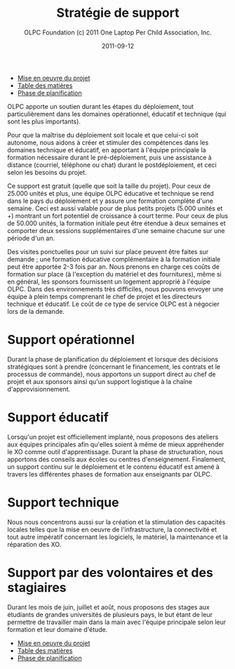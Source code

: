 ﻿#+TITLE: Stratégie de support
#+AUTHOR: OLPC Foundation (c) 2011 One Laptop Per Child Association, Inc.
#+DATE: 2011-09-12
#+DESCRIPTION: ONE LAPTOP PER CHILD GUIDE DE DEPLOIEMENT 2011
#+KEYWORDS: ONE LAPTOP PER CHILD GUIDE DE DEPLOIEMENT 2011
#+OPTIONS: toc:nil

#+HTML: <div class="menu">
- [[file:olpc-deployment-guide-realisation-projet.org][Mise en oeuvre du projet]]
- [[file:index.org][Table des matières]]
- [[file:olpc-deployment-guide-phase-planification.org][Phase de planification]]
#+HTML: </div>

#+index: Assistance
#+index: Support!Strategie

OLPC apporte un soutien durant les étapes du déploiement, tout
particulièrement dans les domaines opérationnel, éducatif et technique (qui
sont les plus importants).

Pour que la maîtrise du déploiement soit locale et que celui-ci soit
autonome, nous aidons à créer et stimuler des compétences dans les domaines
technique et éducatif, en apportant à l'équipe principale la formation
nécessaire durant le pré-déploiement, puis une assistance à distance
(courriel, téléphone ou chat) durant le postdéploiement, et ceci selon les
besoins du projet.

Ce support est gratuit (quelle que soit la taille du projet). Pour ceux de
25.000 unités et plus, une équipe OLPC éducative et technique se rend dans
le pays du déploiement et y assure une formation complète d'une
semaine. Ceci est aussi valable pour de plus petits projets (5.000 unités
et +) montrant un fort potentiel de croissance à court terme. Pour ceux de
plus de 50.000 unités, la formation initiale peut être étendue à deux
semaines et comporter deux sessions supplémentaires d'une semaine chacune
sur une période d'un an.

Des visites ponctuelles pour un suivi sur place peuvent être faites sur
demande ; une formation éducative complémentaire à la formation initiale
peut être apportée 2-3 fois par an. Nous prenons en charge ces coûts de
formation sur place (à l'exception du matériel et des fournitures), même si
en général, les sponsors fournissent un logement approprié à l'équipe
OLPC. Dans des environnements très difficiles, nous pouvons envoyer une
équipe à plein temps comprenant le chef de projet et les directeurs
technique et éducatif. Le coût de ce type de service OLPC est à négocier
lors de la demande.

* Support opérationnel

Durant la phase de planification du déploiement et lorsque des décisions
stratégiques sont à prendre (concernant le financement, les contrats et le
processus de commande), nous apportons un support direct au chef de projet
et aux sponsors ainsi qu'un support logistique à la chaîne
d'approvisionnement.

* Support éducatif

#+index: Dévelopement!Educatif

Lorsqu'un projet est officiellement implanté, nous proposons des ateliers
aux équipes principales afin qu'elles soient à même de mieux appréhender le
XO comme outil d'apprentissage. Durant la phase de structuration, nous
apportons des conseils aux écoles ou centres d'enseignement. Finalement, un
support continu sur le déploiement et le contenu éducatif est amené à
travers les différentes phases de formation aux enseignants par OLPC.

* Support technique

#+index: Support!Technique
#+index: Dévelopement!Technique

Nous nous concentrons aussi sur la création et la stimulation des capacités
locales telles que la mise en oeuvre de l'infrastructure, la connectivité et
tout autre impératif concernant les logiciels, le matériel, la maintenance
et la réparation des XO.

* Support par des volontaires et des stagiaires

#+index: Volontaires
#+index: Stagiaires

Durant les mois de juin, juillet et août, nous proposons des stages aux
étudiants de grandes universités de plusieurs pays, le but étant de leur
permettre de travailler main dans la main avec l'équipe principale selon
leur formation et leur domaine d'étude.

#+HTML: <div class="menu">
- [[file:olpc-deployment-guide-realisation-projet.org][Mise en oeuvre du projet]]
- [[file:index.org][Table des matières]]
- [[file:olpc-deployment-guide-phase-planification.org][Phase de planification]]
#+HTML: </div>
